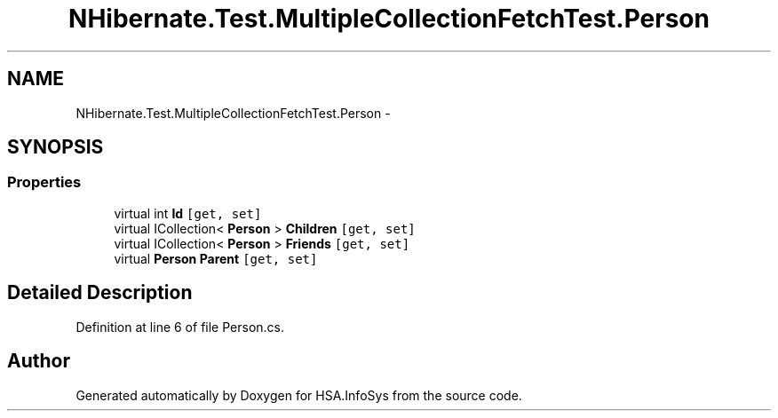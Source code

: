 .TH "NHibernate.Test.MultipleCollectionFetchTest.Person" 3 "Fri Jul 5 2013" "Version 1.0" "HSA.InfoSys" \" -*- nroff -*-
.ad l
.nh
.SH NAME
NHibernate.Test.MultipleCollectionFetchTest.Person \- 
.SH SYNOPSIS
.br
.PP
.SS "Properties"

.in +1c
.ti -1c
.RI "virtual int \fBId\fP\fC [get, set]\fP"
.br
.ti -1c
.RI "virtual ICollection< \fBPerson\fP > \fBChildren\fP\fC [get, set]\fP"
.br
.ti -1c
.RI "virtual ICollection< \fBPerson\fP > \fBFriends\fP\fC [get, set]\fP"
.br
.ti -1c
.RI "virtual \fBPerson\fP \fBParent\fP\fC [get, set]\fP"
.br
.in -1c
.SH "Detailed Description"
.PP 
Definition at line 6 of file Person\&.cs\&.

.SH "Author"
.PP 
Generated automatically by Doxygen for HSA\&.InfoSys from the source code\&.
